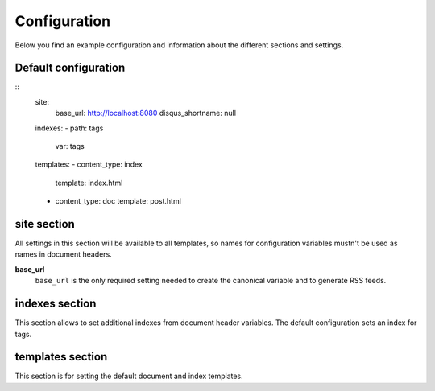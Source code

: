 .. configuration:

Configuration
=============

Below you find an example configuration and information about the different
sections and settings.

Default configuration
~~~~~~~~~~~~~~~~~~~~~

::
    site:
      base_url: http://localhost:8080
      disqus_shortname: null

    indexes:
    - path: tags
      var: tags

    templates:
    - content_type: index
      template: index.html
    - content_type: doc
      template: post.html


site section
~~~~~~~~~~~~

All settings in this section will be available to all templates, so
names for configuration variables mustn't be used as names in document
headers.

**base\_url**
    ``base_url`` is the only required setting needed to create the
    canonical variable and to generate RSS feeds.

indexes section
~~~~~~~~~~~~~~~

This section allows to set additional indexes from document header variables.
The default configuration sets an index for tags.

templates section
~~~~~~~~~~~~~~~~~

This section is for setting the default document and index templates.